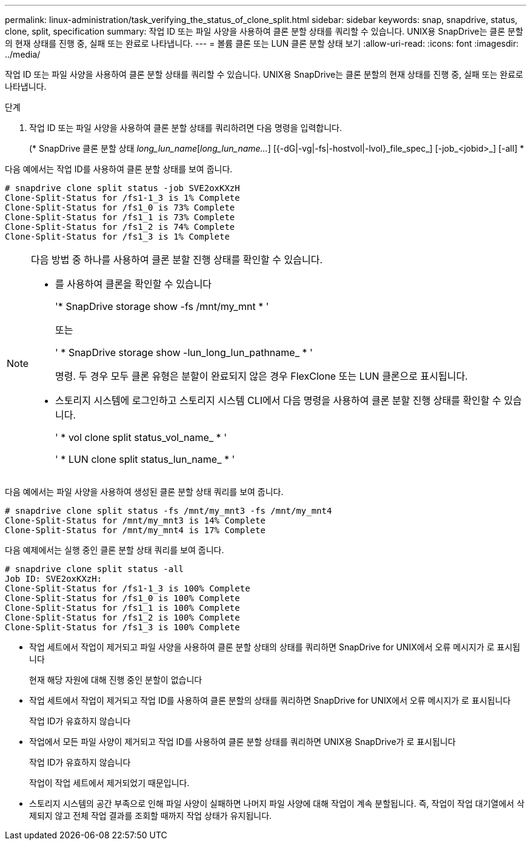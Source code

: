 ---
permalink: linux-administration/task_verifying_the_status_of_clone_split.html 
sidebar: sidebar 
keywords: snap, snapdrive, status, clone, split, specification 
summary: 작업 ID 또는 파일 사양을 사용하여 클론 분할 상태를 쿼리할 수 있습니다. UNIX용 SnapDrive는 클론 분할의 현재 상태를 진행 중, 실패 또는 완료로 나타냅니다. 
---
= 볼륨 클론 또는 LUN 클론 분할 상태 보기
:allow-uri-read: 
:icons: font
:imagesdir: ../media/


[role="lead"]
작업 ID 또는 파일 사양을 사용하여 클론 분할 상태를 쿼리할 수 있습니다. UNIX용 SnapDrive는 클론 분할의 현재 상태를 진행 중, 실패 또는 완료로 나타냅니다.

.단계
. 작업 ID 또는 파일 사양을 사용하여 클론 분할 상태를 쿼리하려면 다음 명령을 입력합니다.
+
(* SnapDrive 클론 분할 상태 [-lun]_long_lun_name_[_long_lun_name..._] [{-dG|-vg|-fs|-hostvol|-lvol}_file_spec_] [-job_<jobid>_] [-all] *



다음 예에서는 작업 ID를 사용하여 클론 분할 상태를 보여 줍니다.

[listing]
----
# snapdrive clone split status -job SVE2oxKXzH
Clone-Split-Status for /fs1-1_3 is 1% Complete
Clone-Split-Status for /fs1_0 is 73% Complete
Clone-Split-Status for /fs1_1 is 73% Complete
Clone-Split-Status for /fs1_2 is 74% Complete
Clone-Split-Status for /fs1_3 is 1% Complete
----
[NOTE]
====
다음 방법 중 하나를 사용하여 클론 분할 진행 상태를 확인할 수 있습니다.

* 를 사용하여 클론을 확인할 수 있습니다
+
'* SnapDrive storage show -fs /mnt/my_mnt * '

+
또는

+
' * SnapDrive storage show -lun_long_lun_pathname_ * '

+
명령. 두 경우 모두 클론 유형은 분할이 완료되지 않은 경우 FlexClone 또는 LUN 클론으로 표시됩니다.

* 스토리지 시스템에 로그인하고 스토리지 시스템 CLI에서 다음 명령을 사용하여 클론 분할 진행 상태를 확인할 수 있습니다.
+
' * vol clone split status_vol_name_ * '

+
' * LUN clone split status_lun_name_ * '



====
다음 예에서는 파일 사양을 사용하여 생성된 클론 분할 상태 쿼리를 보여 줍니다.

[listing]
----
# snapdrive clone split status -fs /mnt/my_mnt3 -fs /mnt/my_mnt4
Clone-Split-Status for /mnt/my_mnt3 is 14% Complete
Clone-Split-Status for /mnt/my_mnt4 is 17% Complete
----
다음 예제에서는 실행 중인 클론 분할 상태 쿼리를 보여 줍니다.

[listing]
----
# snapdrive clone split status -all
Job ID: SVE2oxKXzH:
Clone-Split-Status for /fs1-1_3 is 100% Complete
Clone-Split-Status for /fs1_0 is 100% Complete
Clone-Split-Status for /fs1_1 is 100% Complete
Clone-Split-Status for /fs1_2 is 100% Complete
Clone-Split-Status for /fs1_3 is 100% Complete
----
* 작업 세트에서 작업이 제거되고 파일 사양을 사용하여 클론 분할 상태의 상태를 쿼리하면 SnapDrive for UNIX에서 오류 메시지가 로 표시됩니다
+
현재 해당 자원에 대해 진행 중인 분할이 없습니다

* 작업 세트에서 작업이 제거되고 작업 ID를 사용하여 클론 분할의 상태를 쿼리하면 SnapDrive for UNIX에서 오류 메시지가 로 표시됩니다
+
작업 ID가 유효하지 않습니다

* 작업에서 모든 파일 사양이 제거되고 작업 ID를 사용하여 클론 분할 상태를 쿼리하면 UNIX용 SnapDrive가 로 표시됩니다
+
작업 ID가 유효하지 않습니다

+
작업이 작업 세트에서 제거되었기 때문입니다.

* 스토리지 시스템의 공간 부족으로 인해 파일 사양이 실패하면 나머지 파일 사양에 대해 작업이 계속 분할됩니다. 즉, 작업이 작업 대기열에서 삭제되지 않고 전체 작업 결과를 조회할 때까지 작업 상태가 유지됩니다.

